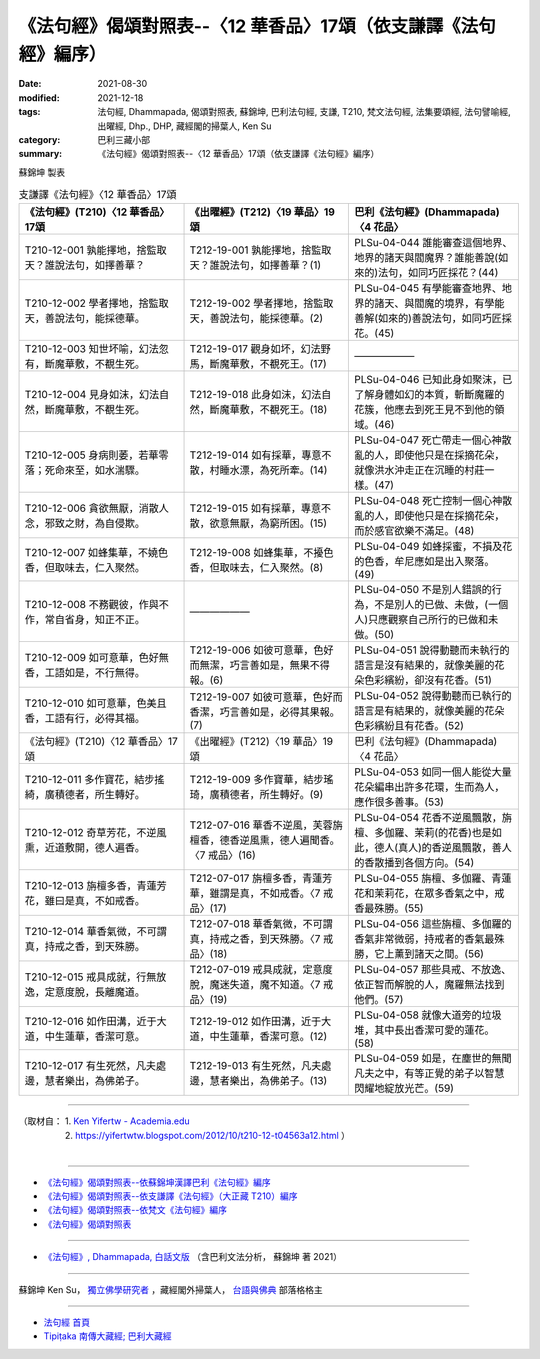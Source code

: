 ===================================================================
《法句經》偈頌對照表--〈12 華香品〉17頌（依支謙譯《法句經》編序）
===================================================================

:date: 2021-08-30
:modified: 2021-12-18
:tags: 法句經, Dhammapada, 偈頌對照表, 蘇錦坤, 巴利法句經, 支謙, T210, 梵文法句經, 法集要頌經, 法句譬喻經, 出曜經, Dhp., DHP, 藏經閣的掃葉人, Ken Su
:category: 巴利三藏小部
:summary: 《法句經》偈頌對照表--〈12 華香品〉17頌（依支謙譯《法句經》編序）


蘇錦坤 製表

.. list-table:: 支謙譯《法句經》〈12 華香品〉17頌
   :widths: 33 33 34
   :header-rows: 1

   * - 《法句經》(T210)〈12 華香品〉17頌
     - 《出曜經》(T212)〈19 華品〉19頌
     - 巴利《法句經》(Dhammapada)〈4 花品〉

   * - T210-12-001 孰能擇地，捨監取天？誰說法句，如擇善華？
     - T212-19-001 孰能擇地，捨監取天？誰說法句，如擇善華？(1)
     - PLSu-04-044 誰能審查這個地界、地界的諸天與閻魔界？誰能善說(如來的)法句，如同巧匠採花？(44)

   * - T210-12-002 學者擇地，捨監取天，善說法句，能採德華。
     - T212-19-002 學者擇地，捨監取天，善說法句，能採德華。(2)
     - PLSu-04-045 有學能審查地界、地界的諸天、與閻魔的境界，有學能善解(如來的)善說法句，如同巧匠採花。(45)

   * - T210-12-003 知世坏喻，幻法忽有，斷魔華敷，不覩生死。
     - T212-19-017 觀身如坏，幻法野馬，斷魔華敷，不覩死王。(17)
     - ——————

   * - T210-12-004 見身如沫，幻法自然，斷魔華敷，不覩生死。
     - T212-19-018 此身如沫，幻法自然，斷魔華敷，不覩死王。(18)
     - PLSu-04-046 已知此身如聚沫，已了解身體如幻的本質，斬斷魔羅的花簇，他應去到死王見不到他的領域。(46)

   * - T210-12-005 身病則萎，若華零落；死命來至，如水湍驟。
     - T212-19-014 如有採華，專意不散，村睡水漂，為死所牽。(14)
     - PLSu-04-047 死亡帶走一個心神散亂的人，即使他只是在採摘花朵，就像洪水沖走正在沉睡的村莊一樣。(47)

   * - T210-12-006 貪欲無厭，消散人念，邪致之財，為自侵欺。
     - T212-19-015 如有採華，專意不散，欲意無厭，為窮所困。(15)
     - PLSu-04-048 死亡控制一個心神散亂的人，即使他只是在採摘花朵，而於感官欲樂不滿足。(48)

   * - T210-12-007 如蜂集華，不嬈色香，但取味去，仁入聚然。
     - T212-19-008 如蜂集華，不擾色香，但取味去，仁入聚然。(8)
     - PLSu-04-049 如蜂採蜜，不損及花的色香，牟尼應如是出入聚落。(49)

   * - T210-12-008 不務觀彼，作與不作，常自省身，知正不正。
     - ——————
     - PLSu-04-050 不是別人錯誤的行為，不是別人的已做、未做，(一個人)只應觀察自己所行的已做和未做。(50)

   * - T210-12-009 如可意華，色好無香，工語如是，不行無得。
     - T212-19-006 如彼可意華，色好而無潔，巧言善如是，無果不得報。(6)
     - PLSu-04-051 說得動聽而未執行的語言是沒有結果的，就像美麗的花朵色彩繽紛，卻沒有花香。(51)

   * - T210-12-010 如可意華，色美且香，工語有行，必得其福。
     - T212-19-007 如彼可意華，色好而香潔，巧言善如是，必得其果報。(7)
     - PLSu-04-052 說得動聽而已執行的語言是有結果的，就像美麗的花朵色彩繽紛且有花香。(52)

   * - 《法句經》(T210)〈12 華香品〉17頌
     - 《出曜經》(T212)〈19 華品〉19頌
     - 巴利《法句經》(Dhammapada)〈4 花品〉

   * - T210-12-011 多作寶花，結步搖綺，廣積德者，所生轉好。
     - T212-19-009 多作寶華，結步瑤琦，廣積德者，所生轉好。(9)
     - PLSu-04-053 如同一個人能從大量花朵編串出許多花環，生而為人，應作很多善事。(53)

   * - T210-12-012 奇草芳花，不逆風熏，近道敷開，德人遍香。
     - T212-07-016 華香不逆風，芙蓉旃檀香，德香逆風熏，德人遍聞香。〈7 戒品〉(16)
     - PLSu-04-054 花香不逆風飄散，旃檀、多伽羅、茉莉(的花香)也是如此，德人(真人)的香逆風飄散，善人的香散播到各個方向。(54)

   * - T210-12-013 旃檀多香，青蓮芳花，雖曰是真，不如戒香。
     - T212-07-017 旃檀多香，青蓮芳華，雖謂是真，不如戒香。〈7 戒品〉(17)
     - PLSu-04-055 旃檀、多伽羅、青蓮花和茉莉花，在眾多香氣之中，戒香最殊勝。(55)

   * - T210-12-014 華香氣微，不可謂真，持戒之香，到天殊勝。
     - T212-07-018 華香氣微，不可謂真，持戒之香，到天殊勝。〈7 戒品〉(18)
     - PLSu-04-056 這些旃檀、多伽羅的香氣非常微弱，持戒者的香氣最殊勝，它上薰到諸天之間。(56)

   * - T210-12-015 戒具成就，行無放逸，定意度脫，長離魔道。
     - T212-07-019 戒具成就，定意度脫，魔迷失道，魔不知道。〈7 戒品〉(19)
     - PLSu-04-057 那些具戒、不放逸、依正智而解脫的人，魔羅無法找到他們。(57)

   * - T210-12-016 如作田溝，近于大道，中生蓮華，香潔可意。
     - T212-19-012 如作田溝，近于大道，中生蓮華，香潔可意。(12)
     - PLSu-04-058 就像大道旁的垃圾堆，其中長出香潔可愛的蓮花。(58)

   * - T210-12-017 有生死然，凡夫處邊，慧者樂出，為佛弟子。
     - T212-19-013 有生死然，凡夫處邊，慧者樂出，為佛弟子。(13)
     - PLSu-04-059 如是，在塵世的無聞凡夫之中，有等正覺的弟子以智慧閃耀地綻放光芒。(59)

------

| （取材自： 1. `Ken Yifertw - Academia.edu <https://www.academia.edu/39829629/T210_%E6%B3%95%E5%8F%A5%E7%B6%93_12_%E8%8F%AF%E9%A6%99%E5%93%81_%E5%B0%8D%E7%85%A7%E8%A1%A8_v_5>`__
| 　　　　　 2. https://yifertwtw.blogspot.com/2012/10/t210-12-t04563a12.html ）
| 

------

- `《法句經》偈頌對照表--依蘇錦坤漢譯巴利《法句經》編序 <{filename}dhp-correspondence-tables-pali%zh.rst>`_
- `《法句經》偈頌對照表--依支謙譯《法句經》（大正藏 T210）編序 <{filename}dhp-correspondence-tables-t210%zh.rst>`_
- `《法句經》偈頌對照表--依梵文《法句經》編序 <{filename}dhp-correspondence-tables-sanskrit%zh.rst>`_
- `《法句經》偈頌對照表 <{filename}dhp-correspondence-tables%zh.rst>`_

------

- `《法句經》, Dhammapada, 白話文版 <{filename}../dhp-Ken-Yifertw-Su/dhp-Ken-Y-Su%zh.rst>`_ （含巴利文法分析， 蘇錦坤 著 2021）

~~~~~~~~~~~~~~~~~~~~~~~~~~~~~~~~~~

蘇錦坤 Ken Su， `獨立佛學研究者 <https://independent.academia.edu/KenYifertw>`_ ，藏經閣外掃葉人， `台語與佛典 <http://yifertw.blogspot.com/>`_ 部落格格主

------

- `法句經 首頁 <{filename}../dhp%zh.rst>`__

- `Tipiṭaka 南傳大藏經; 巴利大藏經 <{filename}/articles/tipitaka/tipitaka%zh.rst>`__

..
  12-18 add: 取材自
  10-26 rev. completed to the chapter 15
  2021-08-30 create rst